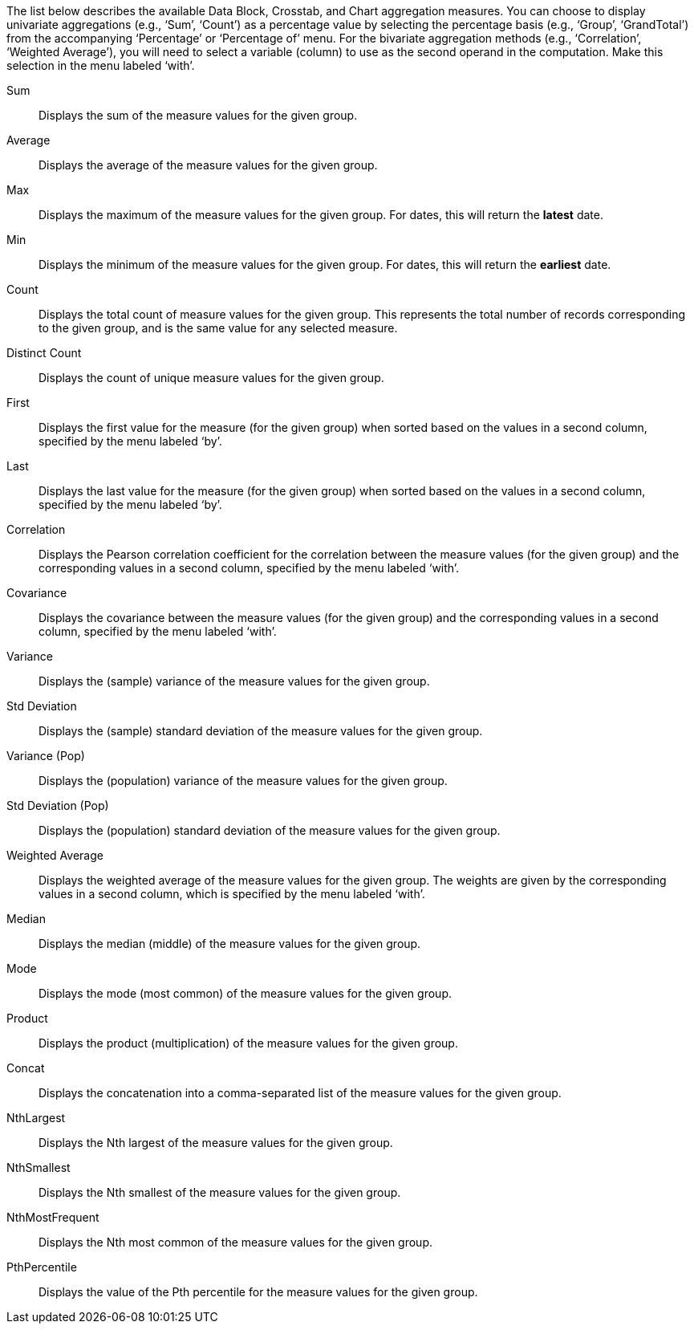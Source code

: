
The list below describes the available Data Block, Crosstab, and Chart aggregation measures. You can choose to display univariate aggregations (e.g., ‘Sum’, ‘Count’) as a percentage value by selecting the percentage basis (e.g., ‘Group’, ‘GrandTotal’) from the accompanying ‘Percentage’ or ‘Percentage of’ menu. For the bivariate aggregation methods (e.g., ‘Correlation’, ‘Weighted Average’), you will need to select a variable (column) to use as the second operand in the computation. Make this selection in the menu labeled ‘with’.

Sum:: Displays the sum of the measure values for the given group.
Average:: Displays the average of the measure values for the given group.
Max:: Displays the maximum of the measure values for the given group. For dates, this will return the *latest* date.
Min:: Displays the minimum of the measure values for the given group. For dates, this will return the *earliest* date.
Count:: Displays the total count of measure values for the given group. This represents the total number of records corresponding to the given group, and is the same value for any selected measure.
Distinct Count:: Displays the count of unique measure values for the given group.
First:: Displays the first value for the measure (for the given group) when sorted based on the values in a second column, specified by the menu labeled ‘by’.
Last:: Displays the last value for the measure (for the given group) when sorted based on the values in a second column, specified by the menu labeled ‘by’.
Correlation:: Displays the Pearson correlation coefficient for the correlation between the measure values (for the given group) and the corresponding values in a second column, specified by the menu labeled ‘with’.
Covariance:: Displays the covariance between the measure values (for the given group) and the corresponding values in a second column, specified by the menu labeled ‘with’.
Variance:: Displays the (sample) variance of the measure values for the given group.
Std Deviation:: Displays the (sample) standard deviation of the measure values for the given group.
Variance (Pop):: Displays the (population) variance of the measure values for the given group.
Std Deviation (Pop):: Displays the (population) standard deviation of the measure values for the given group.
Weighted Average:: Displays the weighted average of the measure values for the given group. The weights are given by the corresponding values in a second column, which is specified by the menu labeled ‘with’.
Median:: Displays the median (middle) of the measure values for the given group.
Mode::
Displays the mode (most common) of the measure values for the given group.
Product::
Displays the product (multiplication) of the measure values for the given group.
Concat:: Displays the concatenation into a comma-separated list of the measure values for the given group.
NthLargest:: Displays the Nth largest of the measure values for the given group.
NthSmallest:: Displays the Nth smallest of the measure values for the given group.
NthMostFrequent:: Displays the Nth most common of the measure values for the given group.
PthPercentile:: Displays the value of the Pth percentile for the measure values for the given group.